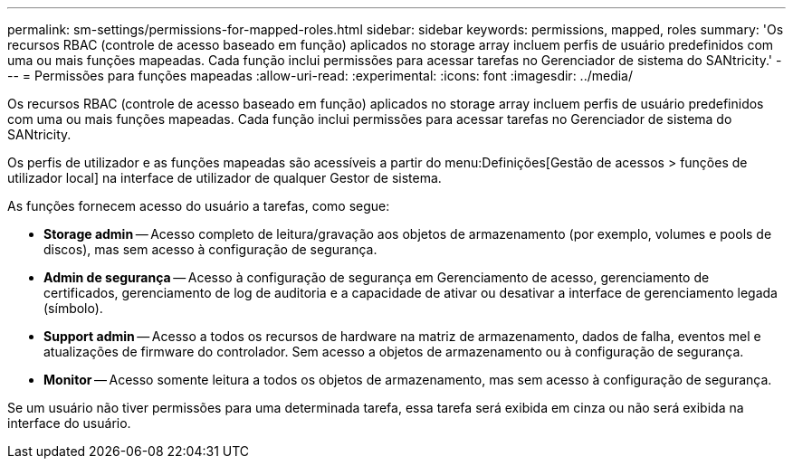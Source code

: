 ---
permalink: sm-settings/permissions-for-mapped-roles.html 
sidebar: sidebar 
keywords: permissions, mapped, roles 
summary: 'Os recursos RBAC (controle de acesso baseado em função) aplicados no storage array incluem perfis de usuário predefinidos com uma ou mais funções mapeadas. Cada função inclui permissões para acessar tarefas no Gerenciador de sistema do SANtricity.' 
---
= Permissões para funções mapeadas
:allow-uri-read: 
:experimental: 
:icons: font
:imagesdir: ../media/


[role="lead"]
Os recursos RBAC (controle de acesso baseado em função) aplicados no storage array incluem perfis de usuário predefinidos com uma ou mais funções mapeadas. Cada função inclui permissões para acessar tarefas no Gerenciador de sistema do SANtricity.

Os perfis de utilizador e as funções mapeadas são acessíveis a partir do menu:Definições[Gestão de acessos > funções de utilizador local] na interface de utilizador de qualquer Gestor de sistema.

As funções fornecem acesso do usuário a tarefas, como segue:

* *Storage admin* -- Acesso completo de leitura/gravação aos objetos de armazenamento (por exemplo, volumes e pools de discos), mas sem acesso à configuração de segurança.
* *Admin de segurança* -- Acesso à configuração de segurança em Gerenciamento de acesso, gerenciamento de certificados, gerenciamento de log de auditoria e a capacidade de ativar ou desativar a interface de gerenciamento legada (símbolo).
* *Support admin* -- Acesso a todos os recursos de hardware na matriz de armazenamento, dados de falha, eventos mel e atualizações de firmware do controlador. Sem acesso a objetos de armazenamento ou à configuração de segurança.
* *Monitor* -- Acesso somente leitura a todos os objetos de armazenamento, mas sem acesso à configuração de segurança.


Se um usuário não tiver permissões para uma determinada tarefa, essa tarefa será exibida em cinza ou não será exibida na interface do usuário.
